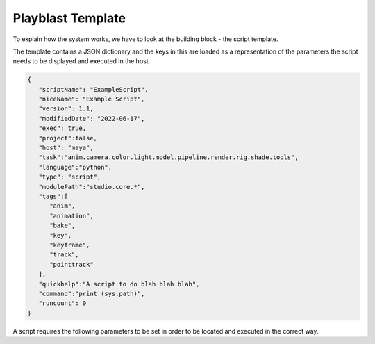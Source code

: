 Playblast Template
-------------------

To explain how the system works, we have to look at the building block - the script template. 

The template contains a JSON dictionary and the keys in this are loaded as a representation of the parameters the script needs 
to be displayed and executed in the host.

.. code-block:: json

   {
      "scriptName": "ExampleScript",
      "niceName": "Example Script",
      "version": 1.1,
      "modifiedDate": "2022-06-17",
      "exec": true,
      "project":false,
      "host": "maya",
      "task":"anim.camera.color.light.model.pipeline.render.rig.shade.tools",
      "language":"python",
      "type": "script",
      "modulePath":"studio.core.*",
      "tags":[
         "anim",
         "animation",
         "bake",
         "key",
         "keyframe",
         "track",
         "pointtrack"
      ],
      "quickhelp":"A script to do blah blah blah",
      "command":"print (sys.path)",
      "runcount": 0
   }

A script requires the following parameters to be set in order to be located and executed in the correct way. 

